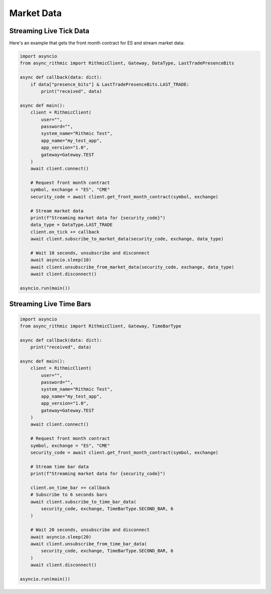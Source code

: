 Market Data
===========

Streaming Live Tick Data
------------------------

Here's an example that gets the front month contract for ES and stream market data:

.. code-block:: python

    import asyncio
    from async_rithmic import RithmicClient, Gateway, DataType, LastTradePresenceBits

    async def callback(data: dict):
        if data["presence_bits"] & LastTradePresenceBits.LAST_TRADE:
            print("received", data)

    async def main():
        client = RithmicClient(
            user="",
            password="",
            system_name="Rithmic Test",
            app_name="my_test_app",
            app_version="1.0",
            gateway=Gateway.TEST
        )
        await client.connect()

        # Request front month contract
        symbol, exchange = "ES", "CME"
        security_code = await client.get_front_month_contract(symbol, exchange)

        # Stream market data
        print(f"Streaming market data for {security_code}")
        data_type = DataType.LAST_TRADE
        client.on_tick += callback
        await client.subscribe_to_market_data(security_code, exchange, data_type)

        # Wait 10 seconds, unsubscribe and disconnect
        await asyncio.sleep(10)
        await client.unsubscribe_from_market_data(security_code, exchange, data_type)
        await client.disconnect()

    asyncio.run(main())

Streaming Live Time Bars
------------------------

.. code-block:: python

    import asyncio
    from async_rithmic import RithmicClient, Gateway, TimeBarType

    async def callback(data: dict):
        print("received", data)

    async def main():
        client = RithmicClient(
            user="",
            password="",
            system_name="Rithmic Test",
            app_name="my_test_app",
            app_version="1.0",
            gateway=Gateway.TEST
        )
        await client.connect()

        # Request front month contract
        symbol, exchange = "ES", "CME"
        security_code = await client.get_front_month_contract(symbol, exchange)

        # Stream time bar data
        print(f"Streaming market data for {security_code}")

        client.on_time_bar += callback
        # Subscribe to 6 seconds bars
        await client.subscribe_to_time_bar_data(
            security_code, exchange, TimeBarType.SECOND_BAR, 6
        )

        # Wait 20 seconds, unsubscribe and disconnect
        await asyncio.sleep(20)
        await client.unsubscribe_from_time_bar_data(
            security_code, exchange, TimeBarType.SECOND_BAR, 6
        )
        await client.disconnect()

    asyncio.run(main())
